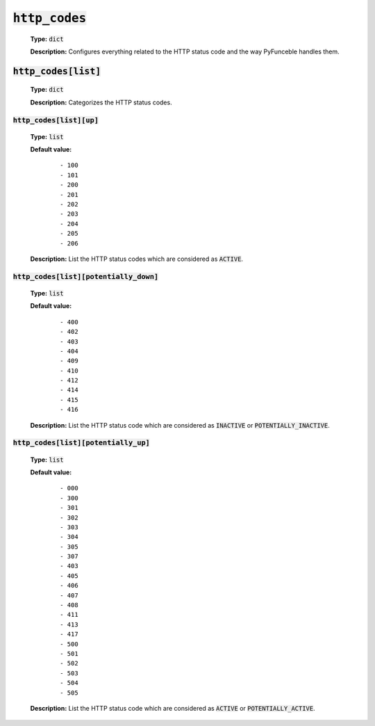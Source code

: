 :code:`http_codes`
^^^^^^^^^^^^^^^^^^

    **Type:** :code:`dict`

    **Description:** Configures everything related to the HTTP status code and
    the way PyFunceble handles them.

:code:`http_codes[list]`
""""""""""""""""""""""""

    **Type:** :code:`dict`

    **Description:** Categorizes the HTTP status codes.

:code:`http_codes[list][up]`
~~~~~~~~~~~~~~~~~~~~~~~~~~~~

    **Type:** :code:`list`

    **Default value:**

        ::

            - 100
            - 101
            - 200
            - 201
            - 202
            - 203
            - 204
            - 205
            - 206


    **Description:** List the HTTP status codes which are considered as
    :code:`ACTIVE`.

:code:`http_codes[list][potentially_down]`
~~~~~~~~~~~~~~~~~~~~~~~~~~~~~~~~~~~~~~~~~~

    **Type:** :code:`list`

    **Default value:**

        ::

            - 400
            - 402
            - 403
            - 404
            - 409
            - 410
            - 412
            - 414
            - 415
            - 416

    **Description:** List the HTTP status code which are considered
    as :code:`INACTIVE` or :code:`POTENTIALLY_INACTIVE`.


:code:`http_codes[list][potentially_up]`
~~~~~~~~~~~~~~~~~~~~~~~~~~~~~~~~~~~~~~~~

    **Type:** :code:`list`

    **Default value:**
        ::

            - 000
            - 300
            - 301
            - 302
            - 303
            - 304
            - 305
            - 307
            - 403
            - 405
            - 406
            - 407
            - 408
            - 411
            - 413
            - 417
            - 500
            - 501
            - 502
            - 503
            - 504
            - 505

    **Description:** List the HTTP status code which are considered as
    :code:`ACTIVE` or :code:`POTENTIALLY_ACTIVE`.
